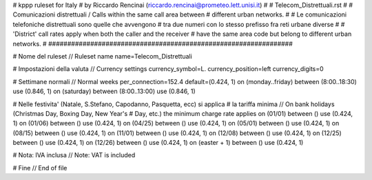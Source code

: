 ###############################################################
#
# kppp ruleset for Italy
# by Riccardo Rencinai (riccardo.rencinai@prometeo.lett.unisi.it)
#
# Telecom_Distrettuali.rst 
#
# Comunicazioni distrettuali / Calls within the same call area between
# different urban networks.
#
# Le comunicazioni telefoniche distrettuali sono quelle che avvengono
# tra due numeri con lo stesso prefisso fra reti urbane diverse
#
# 'District' call rates apply when both the caller and the receiver
# have the same area code but belong to different urban networks.
#
################################################################


# Nome del ruleset // Ruleset name
name=Telecom_Distrettuali

# Impostazioni della valuta // Currency settings
currency_symbol=L.
currency_position=left 
currency_digits=0

# Settimane normali // Normal weeks 
per_connection=152.4
default=(0.424, 1)
on (monday..friday) between (8:00..18:30) use (0.846, 1)
on (saturday) between (8:00..13:00) use (0.846, 1)

# Nelle festivita' (Natale, S.Stefano, Capodanno, Pasquetta, ecc) si applica
# la tariffa minima // On bank holidays (Christmas Day, Boxing Day, New Year's 
# Day, etc.) the minimum charge rate applies 
on (01/01) between () use (0.424, 1)
on (01/06) between () use (0.424, 1)
on (04/25) between () use (0.424, 1)
on (05/01) between () use (0.424, 1)
on (08/15) between () use (0.424, 1)
on (11/01) between () use (0.424, 1)
on (12/08) between () use (0.424, 1)
on (12/25) between () use (0.424, 1)
on (12/26) between () use (0.424, 1)
on (easter + 1) between () use (0.424, 1)

# Nota: IVA inclusa // Note: VAT is included 

# Fine // End of file









